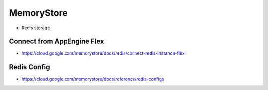 MemoryStore
===========

* Redis storage

Connect from AppEngine Flex
---------------------------
* https://cloud.google.com/memorystore/docs/redis/connect-redis-instance-flex

Redis Config
------------
* https://cloud.google.com/memorystore/docs/reference/redis-configs
